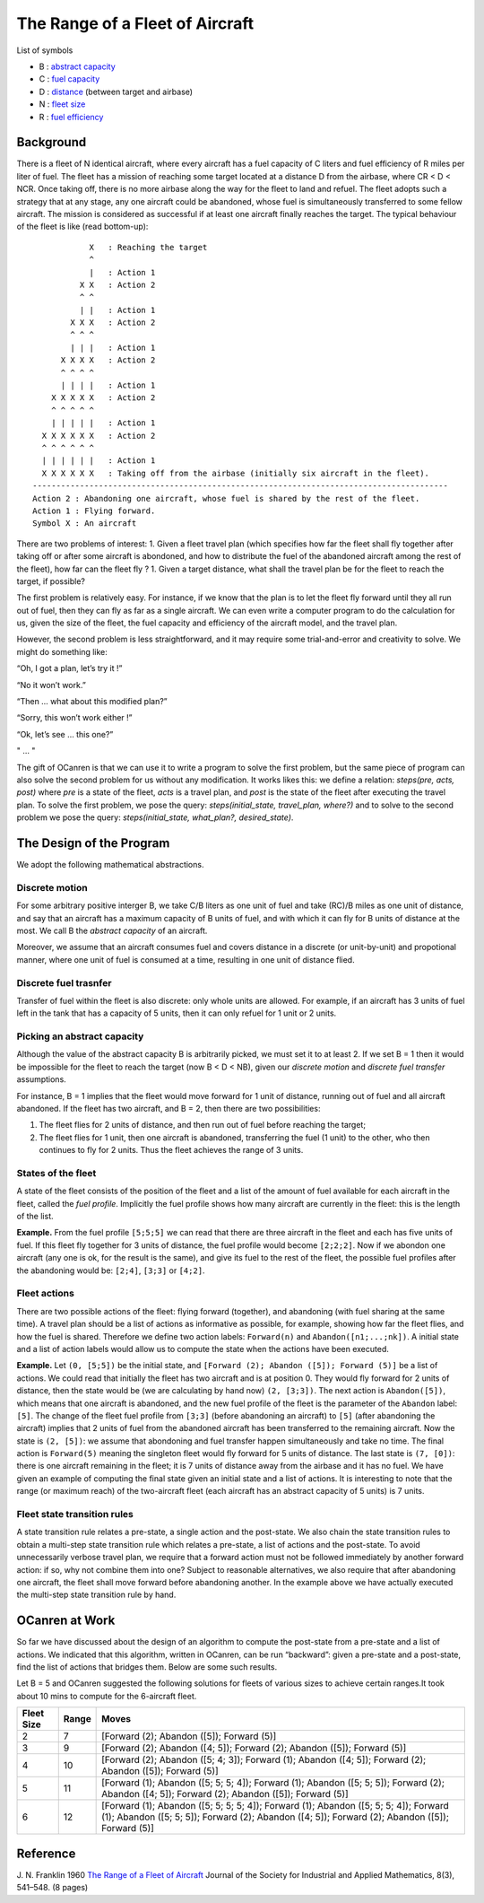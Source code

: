 The Range of a Fleet of Aircraft
================================

List of symbols

-  B : `abstract capacity <#discrete-motion>`__
-  C : `fuel capacity <#background>`__
-  D : `distance <#background>`__ (between target and airbase)
-  N : `fleet size <#background>`__
-  R : `fuel efficiency <#background>`__

Background
----------

There is a fleet of N identical aircraft, where every aircraft has a
fuel capacity of C liters and fuel efficiency of R miles per liter of
fuel. The fleet has a mission of reaching some target located at a
distance D from the airbase, where CR < D < NCR. Once taking off, there
is no more airbase along the way for the fleet to land and refuel. The
fleet adopts such a strategy that at any stage, any one aircraft could
be abandoned, whose fuel is simultaneously transferred to some fellow
aircraft. The mission is considered as successful if at least one
aircraft finally reaches the target. The typical behaviour of the fleet
is like (read bottom-up):

::

               X   : Reaching the target
               ^
               |   : Action 1
             X X   : Action 2
             ^ ^
             | |   : Action 1
           X X X   : Action 2
           ^ ^ ^
           | | |   : Action 1
         X X X X   : Action 2
         ^ ^ ^ ^
         | | | |   : Action 1
       X X X X X   : Action 2
       ^ ^ ^ ^ ^
       | | | | |   : Action 1
     X X X X X X   : Action 2
     ^ ^ ^ ^ ^ ^
     | | | | | |   : Action 1
     X X X X X X   : Taking off from the airbase (initially six aircraft in the fleet).
   ----------------------------------------------------------------------------------------
   Action 2 : Abandoning one aircraft, whose fuel is shared by the rest of the fleet.
   Action 1 : Flying forward.
   Symbol X : An aircraft

There are two problems of interest: 1. Given a fleet travel plan (which
specifies how far the fleet shall fly together after taking off or after
some aircraft is abondoned, and how to distribute the fuel of the
abandoned aircraft among the rest of the fleet), how far can the fleet
fly ? 1. Given a target distance, what shall the travel plan be for the
fleet to reach the target, if possible?

The first problem is relatively easy. For instance, if we know that the
plan is to let the fleet fly forward until they all run out of fuel,
then they can fly as far as a single aircraft. We can even write a
computer program to do the calculation for us, given the size of the
fleet, the fuel capacity and efficiency of the aircraft model, and the
travel plan.

However, the second problem is less straightforward, and it may require
some trial-and-error and creativity to solve. We might do something
like:

“Oh, I got a plan, let’s try it !”

“No it won’t work.”

“Then … what about this modified plan?”

“Sorry, this won’t work either !”

“Ok, let’s see … this one?”

" … "

The gift of OCanren is that we can use it to write a program to solve
the first problem, but the same piece of program can also solve the
second problem for us without any modification. It works likes this: we
define a relation: *steps(pre, acts, post)* where *pre* is a state of
the fleet, *acts* is a travel plan, and *post* is the state of the fleet
after executing the travel plan. To solve the first problem, we pose the
query: *steps(initial_state, travel_plan, where?)* and to solve to the
second problem we pose the query: *steps(initial_state, what_plan?,
desired_state)*.

The Design of the Program
-------------------------

We adopt the following mathematical abstractions.

Discrete motion
~~~~~~~~~~~~~~~

For some arbitrary positive interger B, we take C/B liters as one unit
of fuel and take (RC)/B miles as one unit of distance, and say that an
aircraft has a maximum capacity of B units of fuel, and with which it
can fly for B units of distance at the most. We call B the *abstract
capacity* of an aircraft.

Moreover, we assume that an aircraft consumes fuel and covers distance
in a discrete (or unit-by-unit) and propotional manner, where one unit
of fuel is consumed at a time, resulting in one unit of distance flied.

Discrete fuel trasnfer
~~~~~~~~~~~~~~~~~~~~~~

Transfer of fuel within the fleet is also discrete: only whole units are
allowed. For example, if an aircraft has 3 units of fuel left in the
tank that has a capacity of 5 units, then it can only refuel for 1 unit
or 2 units.

Picking an abstract capacity
~~~~~~~~~~~~~~~~~~~~~~~~~~~~

Although the value of the abstract capacity B is arbitrarily picked, we
must set it to at least 2. If we set B = 1 then it would be impossible
for the fleet to reach the target (now B < D < NB), given our *discrete
motion* and *discrete fuel transfer* assumptions.

For instance, B = 1 implies that the fleet would move forward for 1 unit
of distance, running out of fuel and all aircraft abandoned. If the
fleet has two aircraft, and B = 2, then there are two possibilities:

1. The fleet flies for 2 units of distance, and then run out of fuel
   before reaching the target;
2. The fleet flies for 1 unit, then one aircraft is abandoned,
   transferring the fuel (1 unit) to the other, who then continues to
   fly for 2 units. Thus the fleet achieves the range of 3 units.

States of the fleet
~~~~~~~~~~~~~~~~~~~

A state of the fleet consists of the position of the fleet and a list of
the amount of fuel available for each aircraft in the fleet, called the
*fuel profile*. Implicitly the fuel profile shows how many aircraft are
currently in the fleet: this is the length of the list.

**Example.** From the fuel profile ``[5;5;5]`` we can read that there
are three aircraft in the fleet and each has five units of fuel. If this
fleet fly together for 3 units of distance, the fuel profile would
become ``[2;2;2]``. Now if we abondon one aircraft (any one is ok, for
the result is the same), and give its fuel to the rest of the fleet, the
possible fuel profiles after the abandoning would be: ``[2;4]``,
``[3;3]`` or ``[4;2]``.

Fleet actions
~~~~~~~~~~~~~

There are two possible actions of the fleet: flying forward (together),
and abandoning (with fuel sharing at the same time). A travel plan
should be a list of actions as informative as possible, for example,
showing how far the fleet flies, and how the fuel is shared. Therefore
we define two action labels: ``Forward(n)`` and
``Abandon([n1;...;nk])``. A initial state and a list of action labels
would allow us to compute the state when the actions have been executed.

**Example.** Let ``(0, [5;5])`` be the initial state, and
``[Forward (2); Abandon ([5]); Forward (5)]`` be a list of actions. We
could read that initially the fleet has two aircraft and is at position
0. They would fly forward for 2 units of distance, then the state would
be (we are calculating by hand now) ``(2, [3;3])``. The next action is
``Abandon([5])``, which means that one aircraft is abandoned, and the
new fuel profile of the fleet is the parameter of the ``Abandon`` label:
``[5]``. The change of the fleet fuel profile from ``[3;3]`` (before
abandoning an aircraft) to ``[5]`` (after abandoning the aircraft)
implies that 2 units of fuel from the abandoned aircraft has been
transferred to the remaining aircraft. Now the state is ``(2, [5])``: we
assume that abondoning and fuel transfer happen simultaneously and take
no time. The final action is ``Forward(5)`` meaning the singleton fleet
would fly forward for 5 units of distance. The last state is
``(7, [0])``: there is one aircraft remaining in the fleet; it is 7
units of distance away from the airbase and it has no fuel. We have
given an example of computing the final state given an initial state and
a list of actions. It is interesting to note that the range (or maximum
reach) of the two-aircraft fleet (each aircraft has an abstract capacity
of 5 units) is 7 units.

Fleet state transition rules
~~~~~~~~~~~~~~~~~~~~~~~~~~~~

A state transition rule relates a pre-state, a single action and the
post-state. We also chain the state transition rules to obtain a
multi-step state transition rule which relates a pre-state, a list of
actions and the post-state. To avoid unnecessarily verbose travel plan,
we require that a forward action must not be followed immediately by
another forward action: if so, why not combine them into one? Subject to
reasonable alternatives, we also require that after abandoning one
aircraft, the fleet shall move forward before abandoning another. In the
example above we have actually executed the multi-step state transition
rule by hand.

OCanren at Work
---------------

So far we have discussed about the design of an algorithm to compute the
post-state from a pre-state and a list of actions. We indicated that
this algorithm, written in OCanren, can be run “backward”: given a
pre-state and a post-state, find the list of actions that bridges them.
Below are some such results.

Let B = 5 and OCanren suggested the following solutions for fleets of
various sizes to achieve certain ranges.It took about 10 mins to compute
for the 6-aircraft fleet.

+-----------------------+-----------------------+-----------------------+
| Fleet Size            | Range                 | Moves                 |
+=======================+=======================+=======================+
| 2                     | 7                     | [Forward (2); Abandon |
|                       |                       | ([5]); Forward (5)]   |
+-----------------------+-----------------------+-----------------------+
| 3                     | 9                     | [Forward (2); Abandon |
|                       |                       | ([4; 5]); Forward     |
|                       |                       | (2); Abandon ([5]);   |
|                       |                       | Forward (5)]          |
+-----------------------+-----------------------+-----------------------+
| 4                     | 10                    | [Forward (2); Abandon |
|                       |                       | ([5; 4; 3]); Forward  |
|                       |                       | (1); Abandon ([4;     |
|                       |                       | 5]); Forward (2);     |
|                       |                       | Abandon ([5]);        |
|                       |                       | Forward (5)]          |
+-----------------------+-----------------------+-----------------------+
| 5                     | 11                    | [Forward (1); Abandon |
|                       |                       | ([5; 5; 5; 4]);       |
|                       |                       | Forward (1); Abandon  |
|                       |                       | ([5; 5; 5]); Forward  |
|                       |                       | (2); Abandon ([4;     |
|                       |                       | 5]); Forward (2);     |
|                       |                       | Abandon ([5]);        |
|                       |                       | Forward (5)]          |
+-----------------------+-----------------------+-----------------------+
| 6                     | 12                    | [Forward (1); Abandon |
|                       |                       | ([5; 5; 5; 5; 4]);    |
|                       |                       | Forward (1); Abandon  |
|                       |                       | ([5; 5; 5; 4]);       |
|                       |                       | Forward (1); Abandon  |
|                       |                       | ([5; 5; 5]); Forward  |
|                       |                       | (2); Abandon ([4;     |
|                       |                       | 5]); Forward (2);     |
|                       |                       | Abandon ([5]);        |
|                       |                       | Forward (5)]          |
+-----------------------+-----------------------+-----------------------+

Reference
---------

J. N. Franklin 1960 `The Range of a Fleet of
Aircraft <https://doi.org/10.1137/0108039>`__ Journal of the Society for
Industrial and Applied Mathematics, 8(3), 541–548. (8 pages)
